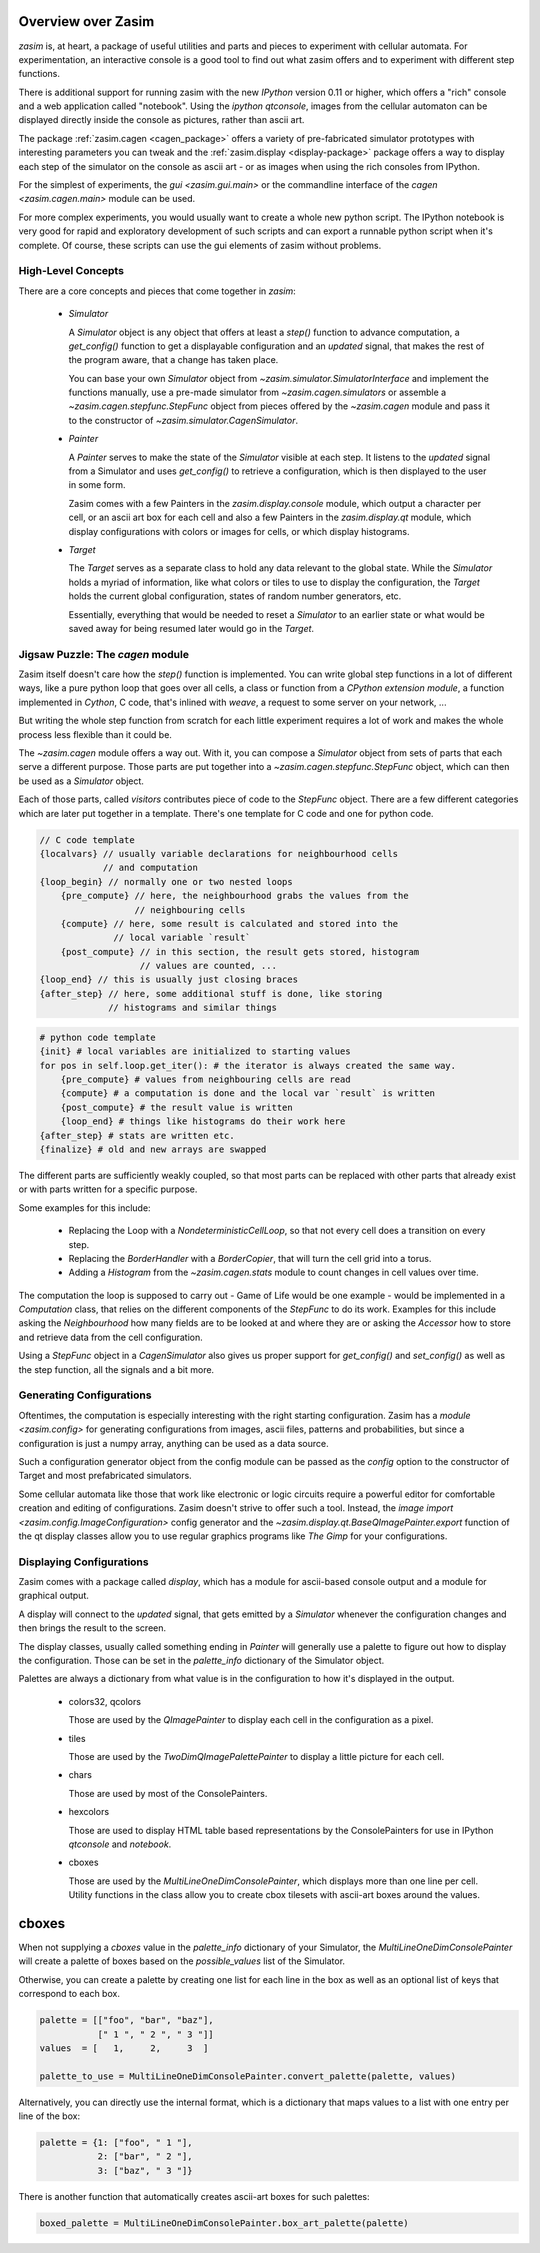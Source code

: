 .. _overview:

Overview over Zasim
===================

`zasim` is, at heart, a package of useful utilities and parts and pieces to
experiment with cellular automata. For experimentation, an interactive
console is a good tool to find out what zasim offers and to experiment with
different step functions.

There is additional support for running zasim with the new `IPython`
version 0.11 or higher, which offers a "rich" console and a web application
called "notebook". Using the `ipython qtconsole`, images from the cellular
automaton can be displayed directly inside the console as pictures, rather
than ascii art.

The package :ref:`zasim.cagen <cagen_package>` offers a variety of
pre-fabricated simulator prototypes with interesting parameters you can
tweak and the :ref:`zasim.display <display-package>` package offers a way to
display each step of the simulator on the console as ascii art - or as images
when using the rich consoles from IPython.

For the simplest of experiments, the `gui <zasim.gui.main>` or the commandline
interface of the `cagen <zasim.cagen.main>` module can be used.

For more complex experiments, you would usually want to create a whole new
python script. The IPython notebook is very good for rapid and exploratory
development of such scripts and can export a runnable python script when it's
complete. Of course, these scripts can use the gui elements of zasim without
problems.


High-Level Concepts
-------------------

There are a core concepts and pieces that come together in `zasim`:

 * `Simulator`

   A `Simulator` object is any object that offers at least a `step()`
   function to advance computation, a `get_config()` function to get a
   displayable configuration and an `updated` signal, that makes the rest
   of the program aware, that a change has taken place.

   You can base your own `Simulator` object from
   `~zasim.simulator.SimulatorInterface` and implement the functions
   manually, use a pre-made simulator from `~zasim.cagen.simulators` or
   assemble a `~zasim.cagen.stepfunc.StepFunc` object from pieces offered
   by the `~zasim.cagen` module and pass it to the constructor of
   `~zasim.simulator.CagenSimulator`.

 * `Painter`

   A `Painter` serves to make the state of the `Simulator` visible at each step.
   It listens to the `updated` signal from a Simulator and uses `get_config()`
   to retrieve a configuration, which is then displayed to the user in some
   form.

   Zasim comes with a few Painters in the `zasim.display.console` module,
   which output a character per cell, or an ascii art box for each cell and
   also a few Painters in the `zasim.display.qt` module, which display
   configurations with colors or images for cells, or which display histograms.

 * `Target`

   The `Target` serves as a separate class to hold any data relevant to the
   global state. While the `Simulator` holds a myriad of information, like what
   colors or tiles to use to display the configuration, the `Target` holds
   the current global configuration, states of random number generators, etc.

   Essentially, everything that would be needed to reset a `Simulator` to an
   earlier state or what would be saved away for being resumed later would go
   in the `Target`.


Jigsaw Puzzle: The `cagen` module
---------------------------------

Zasim itself doesn't care how the `step()` function is implemented. You can
write global step functions in a lot of different ways, like a pure python loop
that goes over all cells, a class or function from a `CPython extension module`,
a function implemented in `Cython`, C code, that's inlined with `weave`, a
request to some server on your network, ...

But writing the whole step function from scratch for each little experiment
requires a lot of work and makes the whole process less flexible than
it could be.

The `~zasim.cagen` module offers a way out. With it, you can compose a
`Simulator` object from sets of parts that each serve a different purpose.
Those parts are put together into a `~zasim.cagen.stepfunc.StepFunc` object,
which can then be used as a `Simulator` object.

Each of those parts, called `visitors` contributes piece of code to the
`StepFunc` object. There are a few different categories which are later put
together in a template. There's one template for C code and one for python
code.

.. sourcecode:: c

    // C code template
    {localvars} // usually variable declarations for neighbourhood cells
                // and computation
    {loop_begin} // normally one or two nested loops
        {pre_compute} // here, the neighbourhood grabs the values from the
                      // neighbouring cells
        {compute} // here, some result is calculated and stored into the
                  // local variable `result`
        {post_compute} // in this section, the result gets stored, histogram
                       // values are counted, ...
    {loop_end} // this is usually just closing braces
    {after_step} // here, some additional stuff is done, like storing
                 // histograms and similar things

.. sourcecode:: py

    # python code template
    {init} # local variables are initialized to starting values
    for pos in self.loop.get_iter(): # the iterator is always created the same way.
        {pre_compute} # values from neighbouring cells are read
        {compute} # a computation is done and the local var `result` is written
        {post_compute} # the result value is written
        {loop_end} # things like histograms do their work here
    {after_step} # stats are written etc.
    {finalize} # old and new arrays are swapped


The different parts are sufficiently weakly coupled, so that most parts can
be replaced with other parts that already exist or with parts written for a
specific purpose.

Some examples for this include:

 * Replacing the Loop with a `NondeterministicCellLoop`, so that not every cell
   does a transition on every step.

 * Replacing the `BorderHandler` with a `BorderCopier`, that will turn the
   cell grid into a torus.

 * Adding a `Histogram` from the `~zasim.cagen.stats` module to count changes
   in cell values over time.

The computation the loop is supposed to carry out - Game of Life would be one
example - would be implemented in a `Computation` class, that relies on the
different components of the `StepFunc` to do its work. Examples for this
include asking the `Neighbourhood` how many fields are to be looked at and where
they are or asking the `Accessor` how to store and retrieve data from the
cell configuration.

Using a `StepFunc` object in a `CagenSimulator` also gives us proper support
for `get_config()` and `set_config()` as well as the step function, all the
signals and a bit more.


Generating Configurations
-------------------------

Oftentimes, the computation is especially interesting with the right starting
configuration. Zasim has a `module <zasim.config>` for generating
configurations from images, ascii files, patterns and probabilities, but since
a configuration is just a numpy array, anything can be used as a data source.

Such a configuration generator object from the config module can be passed as
the `config` option to the constructor of Target and most prefabricated
simulators.

Some cellular automata like those that work like electronic or logic circuits
require a powerful editor for comfortable creation and editing of
configurations. Zasim doesn't strive to offer such a tool. Instead, the
`image import <zasim.config.ImageConfiguration>` config generator and the
`~zasim.display.qt.BaseQImagePainter.export` function of the qt display classes
allow you to use regular graphics programs like `The Gimp` for
your configurations.


Displaying Configurations
-------------------------

Zasim comes with a package called `display`, which has a module for ascii-based
console output and a module for graphical output.

A display will connect to the `updated` signal, that gets emitted by a `Simulator`
whenever the configuration changes and then brings the result to the screen.

The display classes, usually called something ending in `Painter` will generally
use a palette to figure out how to display the configuration. Those can be set in
the `palette_info` dictionary of the Simulator object.

Palettes are always a dictionary from what value is in the configuration to how
it's displayed in the output.

 * colors32, qcolors

   Those are used by the `QImagePainter` to display each cell in the configuration
   as a pixel.

 * tiles

   Those are used by the `TwoDimQImagePalettePainter` to display a little picture
   for each cell.

 * chars

   Those are used by most of the ConsolePainters.

 * hexcolors

   Those are used to display HTML table based representations by the
   ConsolePainters for use in IPython `qtconsole` and `notebook`.

 * cboxes

   Those are used by the `MultiLineOneDimConsolePainter`, which displays more
   than one line per cell. Utility functions in the class allow you to create
   cbox tilesets with ascii-art boxes around the values.

cboxes
======

When not supplying a `cboxes` value in the `palette_info` dictionary of your
Simulator, the `MultiLineOneDimConsolePainter` will create a palette of boxes
based on the `possible_values` list of the Simulator.

Otherwise, you can create a palette by creating one list for each line in the
box as well as an optional list of keys that correspond to each box.

.. sourcecode:: py

    palette = [["foo", "bar", "baz"],
               [" 1 ", " 2 ", " 3 "]]
    values  = [   1,     2,     3  ]

    palette_to_use = MultiLineOneDimConsolePainter.convert_palette(palette, values)

Alternatively, you can directly use the internal format, which is a dictionary
that maps values to a list with one entry per line of the box:

.. sourcecode:: py

    palette = {1: ["foo", " 1 "],
               2: ["bar", " 2 "],
               3: ["baz", " 3 "]}

There is another function that automatically creates ascii-art boxes for
such palettes:

.. sourcecode:: py

    boxed_palette = MultiLineOneDimConsolePainter.box_art_palette(palette)

